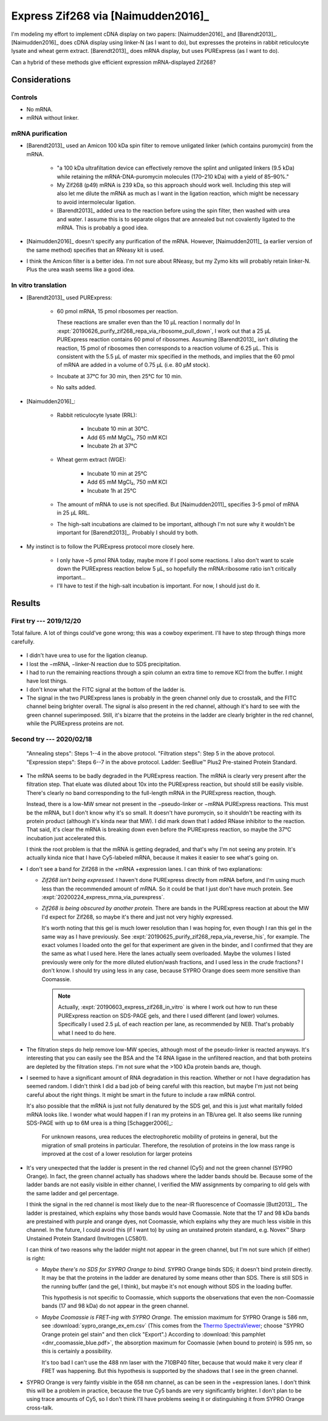 ***********************************
Express Zif268 via [Naimudden2016]_
***********************************
I'm modeling my effort to implement cDNA display on two papers: 
[Naimudden2016]_ and [Barendt2013]_.  [Naimudden2016]_ does cDNA display using 
linker-N (as I want to do), but expresses the proteins in rabbit reticulocyte 
lysate and wheat germ extract.  [Barendt2013]_ does mRNA display, but uses 
PURExpress (as I want to do). 

Can a hybrid of these methods give efficient expression mRNA-displayed Zif268?

Considerations
==============

Controls
--------
- No mRNA.

- mRNA without linker.

mRNA purification
-----------------
- [Barendt2013]_ used an Amicon 100 kDa spin filter to remove unligated linker 
  (which contains puromycin) from the mRNA.

   - "a 100 kDa ultrafiltation device can effectively remove the splint and 
     unligated linkers (9.5 kDa) while retaining the mRNA-DNA-puromycin 
     molecules (170–210 kDa) with a yield of 85–90%."

   - My Zif268 (p49) mRNA is 239 kDa, so this approach should work well.  
     Including this step will also let me dilute the mRNA as much as I want in 
     the ligation reaction, which might be necessary to avoid intermolecular 
     ligation.

   - [Barendt2013]_ added urea to the reaction before using the spin filter, 
     then washed with urea and water.  I assume this is to separate oligos that 
     are annealed but not covalently ligated to the mRNA.  This is probably a 
     good idea.

   .. update:: 2020/02/18

      Formamide might work even better, based on my loading buffer experiments: 
      :expt:`20200128_denature_unannealed_linker_n`.

- [Naimudden2016]_ doesn't specify any purification of the mRNA.  However, 
  [Naimudden2011]_ (a earlier version of the same method) specifies that an 
  RNeasy kit is used.

- I think the Amicon filter is a better idea.  I'm not sure about RNeasy, but 
  my Zymo kits will probably retain linker-N.  Plus the urea wash seems like a 
  good idea.

In vitro translation
--------------------
- [Barendt2013]_ used PURExpress:

   - 60 pmol mRNA, 15 pmol ribosomes per reaction.
     
     These reactions are smaller even than the 10 µL reaction I normally do!  
     In :expt:`20190626_purify_zif268_repa_via_ribosome_pull_down`, I work out 
     that a 25 µL PURExpress reaction contains 60 pmol of ribosomes.  Assuming 
     [Barendt2013]_ isn't diluting the reaction, 15 pmol of ribosomes then 
     corresponds to a reaction volume of 6.25 µL.  This is consistent with the 
     5.5 µL of master mix specified in the methods, and implies that the 60 
     pmol of mRNA are added in a volume of 0.75 µL (i.e. 80 µM stock).
     
   - Incubate at 37°C for 30 min, then 25°C for 10 min.

   - No salts added.

- [Naimudden2016]_:

   - Rabbit reticulocyte lysate (RRL):

      - Incubate 10 min at 30°C.

      - Add 65 mM MgCl₂, 750 mM KCl

      - Incubate 2h at 37°C

   - Wheat germ extract (WGE):

      - Incubate 10 min at 25°C

      - Add 65 mM MgCl₂, 750 mM KCl

      - Incubate 1h at 25°C

   - The amount of mRNA to use is not specified.  But [Naimudden2011]_ 
     specifies 3-5 pmol of mRNA in 25 µL RRL.

   - The high-salt incubations are claimed to be important, although I'm not 
     sure why it wouldn't be important for [Barendt2013]_.  Probably I should 
     try both.

- My instinct is to follow the PURExpress protocol more closely here.

   - I only have ~5 pmol RNA today, maybe more if I pool some reactions.  I 
     also don't want to scale down the PURExpress reaction below 5 µL, so 
     hopefully the mRNA:ribosome ratio isn't critically important...

   - I'll have to test if the high-salt incubation is important.  For now, I 
     should just do it.

Results
=======

First try --- 2019/12/20
------------------------
Total failure.  A lot of things could've gone wrong; this was a cowboy 
experiment.  I'll have to step through things more carefully.

.. figure:: 20191220_cdna_display.svg

- I didn't have urea to use for the ligation cleanup.

- I lost the −mRNA, −linker-N reaction due to SDS precipitation.

- I had to run the remaining reactions through a spin column an extra time to 
  remove KCl from the buffer.  I might have lost things.

- I don't know what the FITC signal at the bottom of the ladder is.

- The signal in the two PURExpress lanes is probably in the green channel only 
  due to crosstalk, and the FITC channel being brighter overall.  The signal is 
  also present in the red channel, although it's hard to see with the green 
  channel superimposed.  Still, it's bizarre that the proteins in the ladder 
  are clearly brighter in the red channel, while the PURExpress proteins are 
  not.

.. update:: 2019/12/31

   I noticed that my linker-N doesn't have the reverse transcription primer 
   arm.  This shouldn't have affected this experiment (the puromycin is still 
   there), but I won't be able to progress beyond this step until I get the 
   right linker.  See :expt:`20190403_order_linker_n` for more about this.

Second try --- 2020/02/18
-------------------------
.. protocol:: 20200218_anneal_ligate_wash_barendt_purex_page.txt

.. figure:: 20200218_express_f11_o93_10_10.svg

   "Annealing steps": Steps 1--4 in the above protocol.  "Filtration steps": 
   Step 5 in the above protocol.  "Expression steps": Steps 6--7 in the above 
   protocol.  Ladder: SeeBlue™ Plus2 Pre-stained Protein Standard.

- The mRNA seems to be badly degraded in the PURExpress reaction.  The mRNA is 
  clearly very present after the filtration step.  That eluate was diluted 
  about 10x into the PURExpress reaction, but should still be easily visible.  
  There's clearly no band corresponding to the full-length mRNA in the 
  PURExpress reaction, though.
  
  Instead, there is a low-MW smear not present in the −pseudo-linker or −mRNA 
  PURExpress reactions.  This must be the mRNA, but I don't know why it's so 
  small.  It doesn't have puromycin, so it shouldn't be reacting with its 
  protein product (although it's kinda near that MW).  I did mark down that I 
  added RNase inhibitor to the reaction.  That said, it's clear the mRNA is 
  breaking down even before the PURExpress reaction, so maybe the 37°C 
  incubation just accelerated this.  

  I think the root problem is that the mRNA is getting degraded, and that's why 
  I'm not seeing any protein.  It's actually kinda nice that I have Cy5-labeled 
  mRNA, because it makes it easier to see what's going on.  

- I don't see a band for Zif268 in the +mRNA +expression lanes.  I can think of 
  two explanations:
  
  - *Zif268 isn't being expressed.*  I haven't done PURExpress directly from 
    mRNA before, and I'm using much less than the recommended amount of mRNA.  
    So it could be that I just don't have much protein.  See 
    :expt:`20200224_express_mrna_via_purexpress`.
  
  - *Zif268 is being obscured by another protein.*  There are bands in the 
    PURExpress reaction at about the MW I'd expect for Zif268, so maybe it's 
    there and just not very highly expressed. 

    It's worth noting that this gel is much lower resolution than I was hoping 
    for, even though I ran this gel in the same way as I have previously.  See 
    :expt:`20190625_purify_zif268_repa_via_reverse_his`, for example.  The 
    exact volumes I loaded onto the gel for that experiment are given in the 
    binder, and I confirmed that they are the same as what I used here.  Here 
    the lanes actually seem overloaded.  Maybe the volumes I listed previously 
    were only for the more diluted elution/wash fractions, and I used less in 
    the crude fractions?  I don't know.  I should try using less in any case, 
    because SYPRO Orange does seem more sensitive than Coomassie.

    .. note::

       Actually, :expt:`20190603_express_zif268_in_vitro` is where I work out 
       how to run these PURExpress reaction on SDS-PAGE gels, and there I used 
       different (and lower) volumes.  Specifically I used 2.5 µL of each 
       reaction per lane, as recommended by NEB.  That's probably what I need 
       to do here.
    
- The filtration steps do help remove low-MW species, although most of the 
  pseudo-linker is reacted anyways.  It's interesting that you can easily see 
  the BSA and the T4 RNA ligase in the unfiltered reaction, and that both 
  proteins are depleted by the filtration steps.  I'm not sure what the >100 
  kDa protein bands are, though.

- I seemed to have a significant amount of RNA degradation in this reaction.  
  Whether or not I have degradation has seemed random.  I didn't think I did a 
  bad job of being careful with this reaction, but maybe I'm just not being 
  careful about the right things.  It might be smart in the future to include a 
  raw mRNA control.

  It's also possible that the mRNA is just not fully denatured by the SDS gel, 
  and this is just what maritally folded mRNA looks like.  I wonder what would 
  happen if I ran my proteins in an TB/urea gel.  It also seems like running 
  SDS-PAGE with up to 6M urea is a thing [Schagger2006]_:

    For unknown reasons, urea reduces the electrophoretic mobility of proteins 
    in general, but the migration of small proteins in particular. Therefore, 
    the resolution of proteins in the low mass range is improved at the cost of 
    a lower resolution for larger proteins

- It's very unexpected that the ladder is present in the red channel (Cy5) and 
  not the green channel (SYPRO Orange).  In fact, the green channel actually 
  has shadows where the ladder bands should be.  Because some of the ladder 
  bands are not easily visible in either channel, I verified the MW assignments 
  by comparing to old gels with the same ladder and gel percentage.
  
  I think the signal in the red channel is most likely due to the near-IR 
  fluorescence of Coomassie [Butt2013]_.  The ladder is prestained, which 
  explains why those bands would have Coomassie.  Note that the 17 and 98 kDa 
  bands are prestained with purple and orange dyes, not Coomassie, which 
  explains why they are much less visible in this channel.  In the future, I 
  could avoid this (if I want to) by using an unstained protein standard, e.g.  
  Novex™ Sharp Unstained Protein Standard (Invitrogen LC5801).
  
  I can think of two reasons why the ladder might not appear in the green 
  channel, but I'm not sure which (if either) is right:
  
  - *Maybe there's no SDS for SYPRO Orange to bind.*  SYPRO Orange binds SDS; 
    it doesn't bind protein directly.  It may be that the proteins in the 
    ladder are denatured by some means other than SDS.  There is still SDS in 
    the running buffer (and the gel, I think), but maybe it's not enough 
    without SDS in the loading buffer.  

    This hypothesis is not specific to Coomassie, which supports the 
    observations that even the non-Coomassie bands (17 and 98 kDa) do not 
    appear in the green channel.

  - *Maybe Coomassie is FRET-ing with SYPRO Orange.*  The emission maximum for 
    SYPRO Orange is 586 nm, see :download:`sypro_orange_ex_em.csv`  (This comes 
    from the `Thermo SpectraViewer 
    <https://www.thermofisher.com/us/en/home/life-science/cell-analysis/labeling-chemistry/fluorescence-spectraviewer.html>`_; 
    choose "SYPRO Orange protein gel stain" and then click "Export".) According 
    to :download:`this pamphlet <dnr_coomassie_blue.pdf>`, the absorption 
    maximum for Coomassie (when bound to protein) is 595 nm, so this is 
    certainly a possibility. 
    
    It's too bad I can't use the 488 nm laser with the 710BP40 filter, because 
    that would make it very clear if FRET was happening.  But this hypothesis 
    is supported by the shadows that I see in the green channel.

- SYPRO Orange is very faintly visible in the 658 nm channel, as can be seen in 
  the +expression lanes.  I don't think this will be a problem in practice, 
  because the true Cy5 bands are very significantly brighter.  I don't plan to 
  be using trace amounts of Cy5, so I don't think I'll have problems seeing it 
  or distinguishing it from SYPRO Orange cross-talk.
